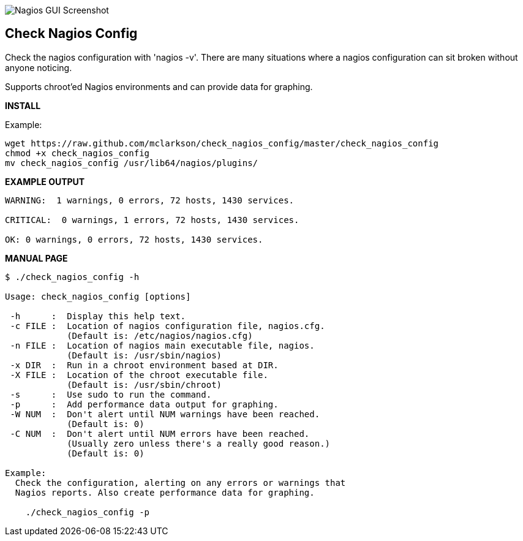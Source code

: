 ++++
<img src="http://www.smorg.co.uk/images/check_nagios_config.png"
alt="Nagios GUI Screenshot" style="float:none" />
++++

Check Nagios Config
-------------------

Check the nagios configuration with 'nagios -v'. There are many situations
where a nagios configuration can sit broken without anyone noticing.

Supports chroot'ed Nagios environments and can provide data for graphing.

*INSTALL*

Example:

----
wget https://raw.github.com/mclarkson/check_nagios_config/master/check_nagios_config
chmod +x check_nagios_config
mv check_nagios_config /usr/lib64/nagios/plugins/
----

*EXAMPLE OUTPUT*

----
WARNING:  1 warnings, 0 errors, 72 hosts, 1430 services.

CRITICAL:  0 warnings, 1 errors, 72 hosts, 1430 services.

OK: 0 warnings, 0 errors, 72 hosts, 1430 services.

----

*MANUAL PAGE*

----
$ ./check_nagios_config -h

Usage: check_nagios_config [options]

 -h      :  Display this help text.
 -c FILE :  Location of nagios configuration file, nagios.cfg.
            (Default is: /etc/nagios/nagios.cfg)
 -n FILE :  Location of nagios main executable file, nagios.
            (Default is: /usr/sbin/nagios)
 -x DIR  :  Run in a chroot environment based at DIR.
 -X FILE :  Location of the chroot executable file.
            (Default is: /usr/sbin/chroot)
 -s      :  Use sudo to run the command.
 -p      :  Add performance data output for graphing.
 -W NUM  :  Don't alert until NUM warnings have been reached.
            (Default is: 0)
 -C NUM  :  Don't alert until NUM errors have been reached.
            (Usually zero unless there's a really good reason.)
            (Default is: 0)

Example:
  Check the configuration, alerting on any errors or warnings that
  Nagios reports. Also create performance data for graphing.

    ./check_nagios_config -p

----


